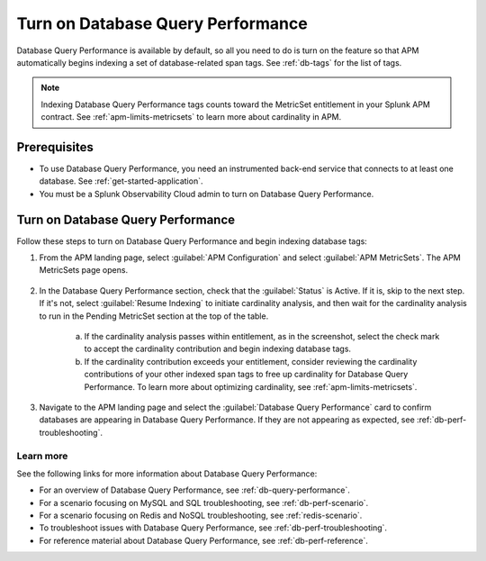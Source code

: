 .. _turn-on-db-perf:

************************************************************************
Turn on Database Query Performance
************************************************************************

.. meta::
   :description: Learn how to enable Database Query Performance in Splunk APM so you can monitor the impact of your database queries on service availability. 

Database Query Performance is available by default, so all you need to do is turn on the feature so that APM automatically begins indexing a set of database-related span tags. See :ref:`db-tags` for the list of tags.

.. note:: Indexing Database Query Performance tags counts toward the MetricSet entitlement in your Splunk APM contract. See :ref:`apm-limits-metricsets` to learn more about cardinality in APM.

.. _db-perf-requirements:

Prerequisites
==============================================

* To use Database Query Performance, you need an instrumented back-end service that connects to at least one database. See :ref:`get-started-application`.
* You must be a Splunk Observability Cloud admin to turn on Database Query Performance. 

.. _db-perf-enable:

Turn on Database Query Performance
==============================================

Follow these steps to turn on Database Query Performance and begin indexing database tags:

1. From the APM landing page, select :guilabel:`APM Configuration` and select :guilabel:`APM MetricSets`. The APM MetricSets page opens. 

    .. image:: /_images/apm/db-query-perf/apm-configuration.png
         :width: 35%
         :alt: Screenshot of the APM Configuration menu on the APM landing page.

2. In the Database Query Performance section, check that the :guilabel:`Status` is Active. If it is, skip to the next step. If it's not, select :guilabel:`Resume Indexing` to initiate cardinality analysis, and then wait for the cardinality analysis to run in the Pending MetricSet section at the top of the table. 
    
    .. image:: /_images/apm/db-query-perf/db-cardinality-success.png
         :width: 100%
         :alt: Cardinality analysis for indexing new span tags passing within entitlement.

    a. If the cardinality analysis passes within entitlement, as in the screenshot, select the check mark to accept the cardinality contribution and begin indexing database tags.
    b. If the cardinality contribution exceeds your entitlement, consider reviewing the cardinality contributions of your other indexed span tags to free up cardinality for Database Query Performance. To learn more about optimizing cardinality, see :ref:`apm-limits-metricsets`. 

3. Navigate to the APM landing page and select the :guilabel:`Database Query Performance` card to confirm databases are appearing in Database Query Performance. If they are not appearing as expected, see :ref:`db-perf-troubleshooting`.

Learn more 
-----------
See the following links for more information about Database Query Performance: 

* For an overview of Database Query Performance, see :ref:`db-query-performance`.
* For a scenario focusing on MySQL and SQL troubleshooting, see :ref:`db-perf-scenario`. 
* For a scenario focusing on Redis and NoSQL troubleshooting, see :ref:`redis-scenario`.
* To troubleshoot issues with Database Query Performance, see :ref:`db-perf-troubleshooting`. 
* For reference material about Database Query Performance, see :ref:`db-perf-reference`.
